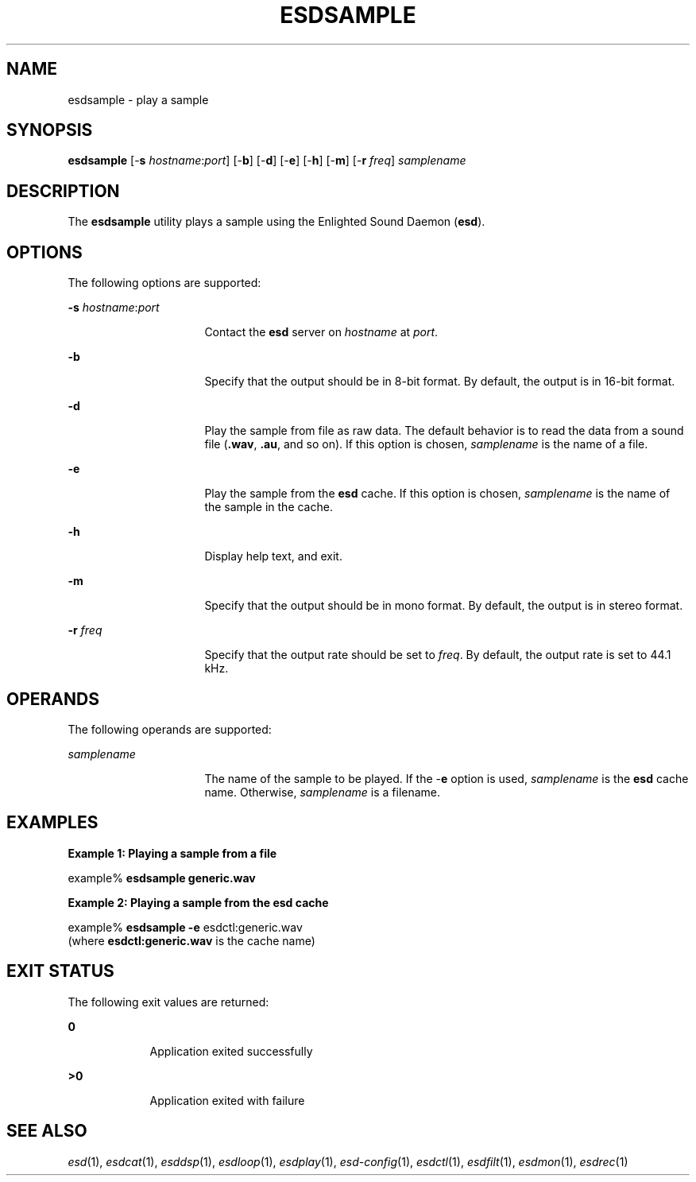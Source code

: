 '\" te
.TH ESDSAMPLE 1 "EsounD 0.2.41" "February 2006" "Enlightened Sound Daemon"
.SH "NAME"
esdsample \- play a sample
.SH "SYNOPSIS"
.PP
\fBesdsample\fR [-\fBs \fIhostname\fR:\fIport\fR\fR] [-\fBb\fR] [-\fBd\fR] [-\fBe\fR] [-\fBh\fR] [-\fBm\fR] [-\fBr \fIfreq\fR\fR] \fB\fIsamplename\fR\fR
.SH "DESCRIPTION"
.PP
The \fBesdsample\fR utility plays a sample using the Enlighted
Sound Daemon (\fBesd\fR)\&. 
.SH "OPTIONS"
.PP
The following options are supported:
.sp
.ne 2
.mk
\fB-\fBs \fIhostname\fR:\fIport\fR\fR\fR
.in +16n
.rt
Contact the \fBesd\fR server on \fIhostname\fR at \fIport\fR\&.
.sp
.sp 1
.in -16n
.sp
.ne 2
.mk
\fB-\fBb\fR\fR
.in +16n
.rt
Specify that
the output should be in 8-bit format\&. By default, the output is in 16-bit
format\&.
.sp
.sp 1
.in -16n
.sp
.ne 2
.mk
\fB-\fBd\fR\fR
.in +16n
.rt
Play the sample
from file as raw data\&. The default behavior is to read the data from a sound
file (\fB\&.wav\fR, \fB\&.au\fR, and so on)\&. If
this option is chosen, \fB\fIsamplename \fR\fRis
the name of a file\&.
.sp
.sp 1
.in -16n
.sp
.ne 2
.mk
\fB-\fBe\fR\fR
.in +16n
.rt
Play the sample
from the \fBesd \fRcache\&. If this option is chosen, \fB\fIsamplename \fR\fR is the name of the sample in the cache\&.
.sp
.sp 1
.in -16n
.sp
.ne 2
.mk
\fB-\fBh\fR\fR
.in +16n
.rt
Display help
text, and exit\&.
.sp
.sp 1
.in -16n
.sp
.ne 2
.mk
\fB-\fBm\fR\fR
.in +16n
.rt
Specify that
the output should be in mono format\&. By default, the output is in stereo format\&.
.sp
.sp 1
.in -16n
.sp
.ne 2
.mk
\fB-\fBr \fIfreq\fR\fR\fR
.in +16n
.rt
Specify that the output rate should be set to \fIfreq\fR\&. By default, the output rate is set to 44\&.1 kHz\&.
.sp
.sp 1
.in -16n
.SH "OPERANDS"
.PP
The following operands are supported:
.sp
.ne 2
.mk
\fB\fB\fIsamplename\fR\fR\fR
.in +16n
.rt
The name of the sample
to be played\&.  If the -\fBe\fR option is used, \fB\fIsamplename \fR\fRis the \fBesd \fR cache
name\&. Otherwise, \fB\fIsamplename \fR\fR
is a filename\&.
.sp
.sp 1
.in -16n
.SH "EXAMPLES"
.PP
\fBExample 1: Playing a sample from a file \fR
.PP
.PP
.nf
example% \fBesdsample generic\&.wav\fR
.fi
.PP
\fBExample 2: Playing a sample from the esd cache\fR
.PP
.PP
.nf
example% \fBesdsample -\fBe\fR esdctl:generic\&.wav\fR
.fi
(where \fBesdctl:generic\&.wav\fR is the
cache name)
.SH "EXIT STATUS"
.PP
The following exit values are returned:
.sp
.ne 2
.mk
\fB\fB0\fR\fR
.in +9n
.rt
Application exited successfully
.sp
.sp 1
.in -9n
.sp
.ne 2
.mk
\fB\fB>0\fR\fR
.in +9n
.rt
Application
exited with failure
.sp
.sp 1
.in -9n
.SH "SEE ALSO"
.PP
\&\fIesd\fR\|(1), \fIesdcat\fR\|(1), \fIesddsp\fR\|(1), \fIesdloop\fR\|(1), \fIesdplay\fR\|(1), 
\&\fIesd-config\fR\|(1), \fIesdctl\fR\|(1), \fIesdfilt\fR\|(1), \fIesdmon\fR\|(1), \fIesdrec\fR\|(1)

